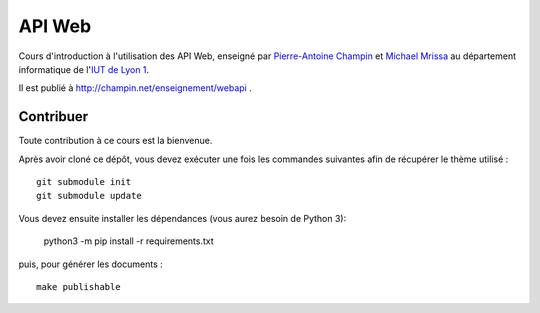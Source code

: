 API Web
=======

Cours d'introduction à l'utilisation des API Web,
enseigné par `Pierre-Antoine Champin`_ et `Michael Mrissa`_
au département informatique de l'`IUT de Lyon 1`_.

Il est publié à http://champin.net/enseignement/webapi .

.. _Pierre-Antoine Champin: http://champin.net/
.. _Michael Mrissa: http://liris.cnrs.fr/~mmrissa
.. _IUT de Lyon 1: http://iut.univ-lyon1.fr/

Contribuer
++++++++++

Toute contribution à ce cours est la bienvenue.

Après avoir cloné ce dépôt,
vous devez exécuter une fois les commandes suivantes
afin de récupérer le thème utilisé ::

  git submodule init
  git submodule update

Vous devez ensuite installer les dépendances (vous aurez besoin de Python 3):

  python3 -m pip install -r requirements.txt

puis, pour générer les documents ::

  make publishable

